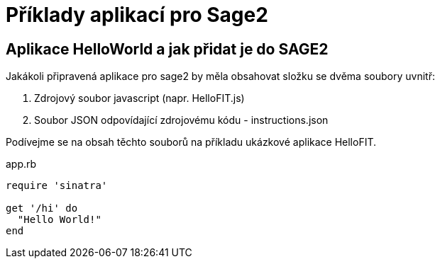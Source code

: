 = Příklady aplikací pro Sage2 

== Aplikace HelloWorld a jak přidat je do SAGE2

Jakákoli připravená aplikace pro sage2 by měla obsahovat složku se dvěma soubory uvnitř:

  1. Zdrojový soubor javascript (napr. HelloFIT.js)
  
  2. Soubor JSON odpovídající zdrojovému kódu - instructions.json 
  
Podívejme se na obsah těchto souborů na příkladu ukázkové aplikace HelloFIT.

.app.rb
[source,ruby]
----
require 'sinatra'

get '/hi' do
  "Hello World!"
end
----
